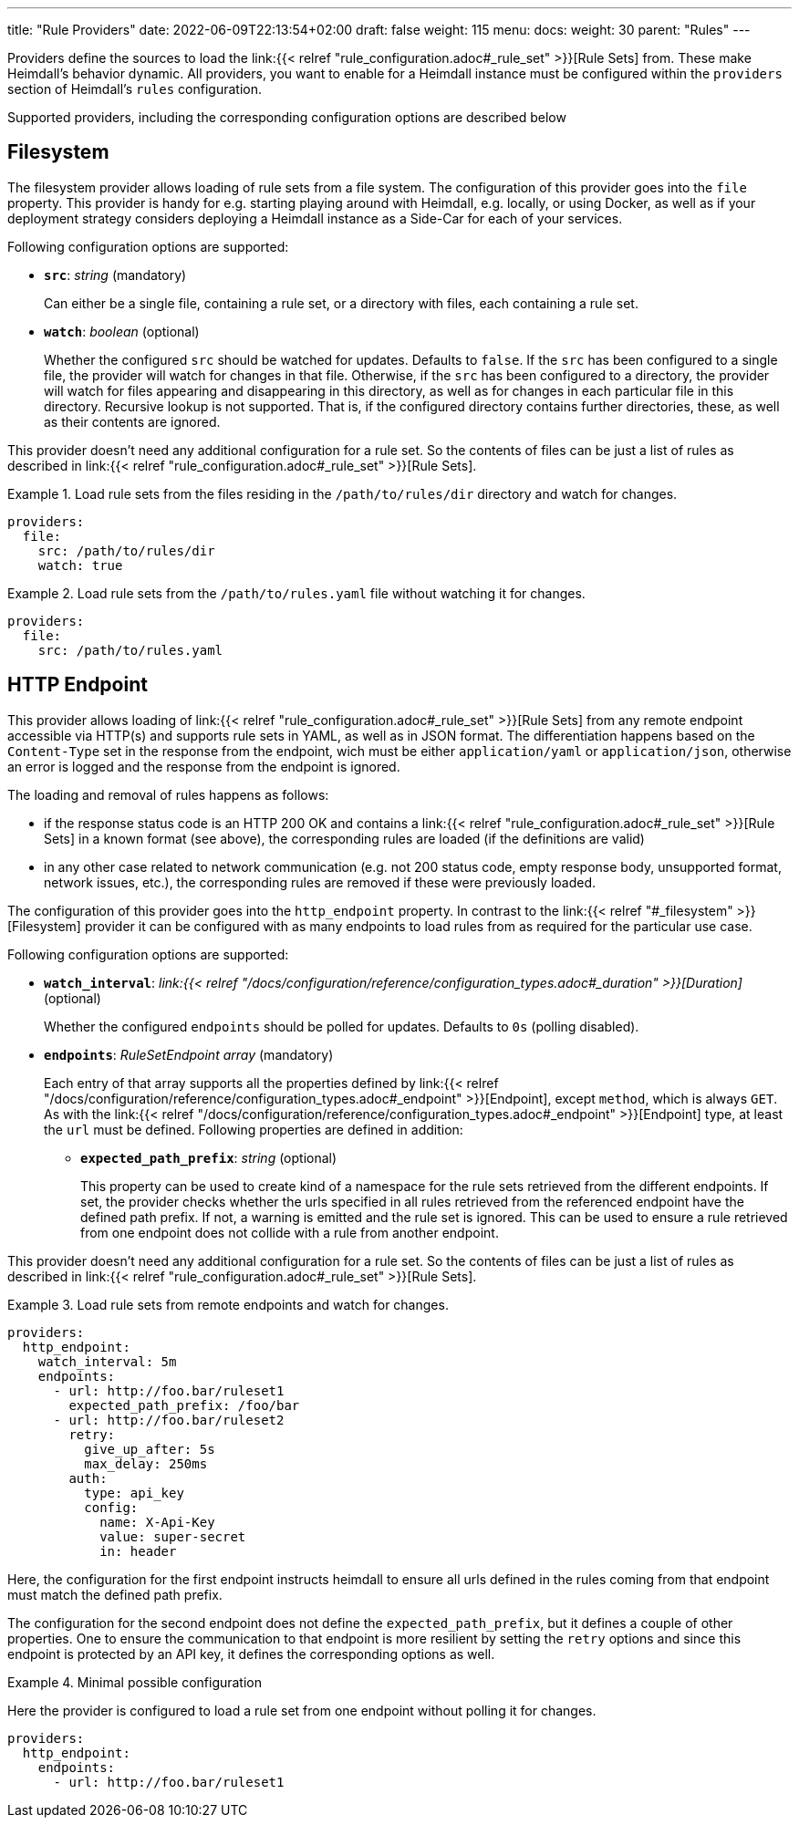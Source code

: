 ---
title: "Rule Providers"
date: 2022-06-09T22:13:54+02:00
draft: false
weight: 115
menu:
  docs:
    weight: 30
    parent: "Rules"
---

Providers define the sources to load the link:{{< relref "rule_configuration.adoc#_rule_set" >}}[Rule Sets] from. These make Heimdall's behavior dynamic. All providers, you want to enable for a Heimdall instance must be configured within the `providers` section of Heimdall's `rules` configuration.

Supported providers, including the corresponding configuration options are described below

== Filesystem

The filesystem provider allows loading of rule sets from a file system. The configuration of this provider goes into the `file` property. This provider is handy for e.g. starting playing around with Heimdall, e.g. locally, or using Docker, as well as if your deployment strategy considers deploying a Heimdall instance as a Side-Car for each of your services.

Following configuration options are supported:

* *`src`*: _string_ (mandatory)
+
Can either be a single file, containing a rule set, or a directory with files, each containing a rule set.

* *`watch`*: _boolean_ (optional)
+
Whether the configured `src` should be watched for updates. Defaults to `false`. If the `src` has been configured to a single file, the provider will watch for changes in that file. Otherwise, if the `src` has been configured to a directory, the provider will watch for files appearing and disappearing in this directory, as well as for changes in each particular file in this directory. Recursive lookup is not supported. That is, if the configured directory contains further directories, these, as well as their contents are ignored.

This provider doesn't need any additional configuration for a rule set. So the contents of files can be just a list of rules as described in link:{{< relref "rule_configuration.adoc#_rule_set" >}}[Rule Sets].

.Load rule sets from the files residing in the  `/path/to/rules/dir` directory and watch for changes.
====
[source, yaml]
----
providers:
  file:
    src: /path/to/rules/dir
    watch: true
----
====

.Load rule sets from the `/path/to/rules.yaml` file without watching it for changes.
====
[source, yaml]
----
providers:
  file:
    src: /path/to/rules.yaml
----
====

== HTTP Endpoint

This provider allows loading of link:{{< relref "rule_configuration.adoc#_rule_set" >}}[Rule Sets] from any remote endpoint accessible via HTTP(s) and supports rule sets in YAML, as well as in JSON format. The differentiation happens based on the `Content-Type` set in the response from the endpoint, wich must be either `application/yaml` or `application/json`, otherwise an error is logged and the response from the endpoint is ignored.

The loading and removal of rules happens as follows:

* if the response status code is an HTTP 200 OK and contains a link:{{< relref "rule_configuration.adoc#_rule_set" >}}[Rule Sets] in a known format (see above), the corresponding rules are loaded (if the definitions are valid)
* in any other case related to network communication (e.g. not 200 status code, empty response body, unsupported format, network issues, etc.), the corresponding rules are removed if these were previously loaded.

The configuration of this provider goes into the `http_endpoint` property. In contrast to the link:{{< relref "#_filesystem" >}}[Filesystem] provider it can be configured with as many endpoints to load rules from as required for the particular use case.

Following configuration options are supported:

* *`watch_interval`*: _link:{{< relref "/docs/configuration/reference/configuration_types.adoc#_duration" >}}[Duration]_ (optional)
+
Whether the configured `endpoints` should be polled for updates. Defaults to `0s` (polling disabled).

* *`endpoints`*: _RuleSetEndpoint array_ (mandatory)
+
Each entry of that array supports all the properties defined by link:{{< relref "/docs/configuration/reference/configuration_types.adoc#_endpoint" >}}[Endpoint], except `method`, which is always `GET`. As with the link:{{< relref "/docs/configuration/reference/configuration_types.adoc#_endpoint" >}}[Endpoint] type, at least the `url` must be defined. Following properties are defined in addition:
+
** *`expected_path_prefix`*: _string_ (optional)
+
This property can be used to create kind of a namespace for the rule sets retrieved from the different endpoints. If set, the provider checks whether the urls specified in all rules retrieved from the referenced endpoint have the defined path prefix. If not, a warning is emitted and the rule set is ignored. This can be used to ensure a rule retrieved from one endpoint does not collide with a rule from another endpoint.

This provider doesn't need any additional configuration for a rule set. So the contents of files can be just a list of rules as described in link:{{< relref "rule_configuration.adoc#_rule_set" >}}[Rule Sets].

.Load rule sets from remote endpoints and watch for changes.
====
[source, yaml]
----
providers:
  http_endpoint:
    watch_interval: 5m
    endpoints:
      - url: http://foo.bar/ruleset1
        expected_path_prefix: /foo/bar
      - url: http://foo.bar/ruleset2
        retry:
          give_up_after: 5s
          max_delay: 250ms
        auth:
          type: api_key
          config:
            name: X-Api-Key
            value: super-secret
            in: header
----

Here, the configuration for the first endpoint instructs heimdall to ensure all urls defined in the rules coming from that endpoint must match the defined path prefix.

The configuration for the second endpoint does not define the `expected_path_prefix`, but it defines a couple of other properties. One to ensure the communication to that endpoint is more resilient by setting the `retry` options and since this endpoint is protected by an API key, it defines the corresponding options as well.

====

.Minimal possible configuration
====
Here the provider is configured to load a rule set from one endpoint without polling it for changes.

[source, yaml]
----
providers:
  http_endpoint:
    endpoints:
      - url: http://foo.bar/ruleset1
----
====

